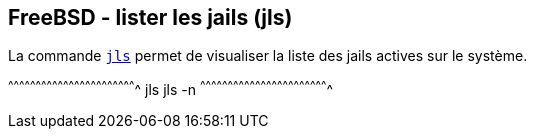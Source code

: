 == FreeBSD - lister les jails (jls)

La commande https://www.freebsd.org/cgi/man.cgi?query=jls[`jls`]
permet de visualiser la liste des jails actives sur le système.

[sh]
^^^^^^^^^^^^^^^^^^^^^^^^^^^^^^^^^^^^^^^^^^^^^^^^^^^^^^^^^^^^^^^^^^^^^^
jls
jls -n
^^^^^^^^^^^^^^^^^^^^^^^^^^^^^^^^^^^^^^^^^^^^^^^^^^^^^^^^^^^^^^^^^^^^^^

